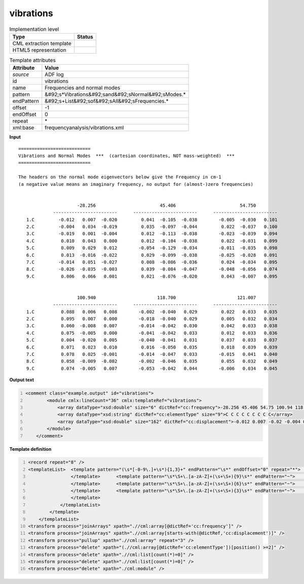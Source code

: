 .. _vibrations-d3e4617:

vibrations
==========

.. table:: Implementation level

   +----------------------------------------------------------------------------------------------------------------------------+----------------------------------------------------------------------------------------------------------------------------+
   | Type                                                                                                                       | Status                                                                                                                     |
   +============================================================================================================================+============================================================================================================================+
   | CML extraction template                                                                                                    | |image1|                                                                                                                   |
   +----------------------------------------------------------------------------------------------------------------------------+----------------------------------------------------------------------------------------------------------------------------+
   | HTML5 representation                                                                                                       | |image2|                                                                                                                   |
   +----------------------------------------------------------------------------------------------------------------------------+----------------------------------------------------------------------------------------------------------------------------+

.. table:: Template attributes

   +----------------------------------------------------------------------------------------------------------------------------+----------------------------------------------------------------------------------------------------------------------------+
   | Attribute                                                                                                                  | Value                                                                                                                      |
   +============================================================================================================================+============================================================================================================================+
   | *source*                                                                                                                   | ADF log                                                                                                                    |
   +----------------------------------------------------------------------------------------------------------------------------+----------------------------------------------------------------------------------------------------------------------------+
   | id                                                                                                                         | vibrations                                                                                                                 |
   +----------------------------------------------------------------------------------------------------------------------------+----------------------------------------------------------------------------------------------------------------------------+
   | name                                                                                                                       | Frequencies and normal modes                                                                                               |
   +----------------------------------------------------------------------------------------------------------------------------+----------------------------------------------------------------------------------------------------------------------------+
   | pattern                                                                                                                    | &#92;s*Vibrations&#92;sand&#92;sNormal&#92;sModes.\*                                                                       |
   +----------------------------------------------------------------------------------------------------------------------------+----------------------------------------------------------------------------------------------------------------------------+
   | endPattern                                                                                                                 | &#92;s+List&#92;sof&#92;sAll&#92;sFrequencies.\*                                                                           |
   +----------------------------------------------------------------------------------------------------------------------------+----------------------------------------------------------------------------------------------------------------------------+
   | offset                                                                                                                     | -1                                                                                                                         |
   +----------------------------------------------------------------------------------------------------------------------------+----------------------------------------------------------------------------------------------------------------------------+
   | endOffset                                                                                                                  | 0                                                                                                                          |
   +----------------------------------------------------------------------------------------------------------------------------+----------------------------------------------------------------------------------------------------------------------------+
   | repeat                                                                                                                     | \*                                                                                                                         |
   +----------------------------------------------------------------------------------------------------------------------------+----------------------------------------------------------------------------------------------------------------------------+
   | xml:base                                                                                                                   | frequencyanalysis/vibrations.xml                                                                                           |
   +----------------------------------------------------------------------------------------------------------------------------+----------------------------------------------------------------------------------------------------------------------------+

.. container:: formalpara-title

   **Input**

::

    ===========================
    Vibrations and Normal Modes  ***  (cartesian coordinates, NOT mass-weighted)  ***
    ===========================
     
    The headers on the normal mode eigenvectors below give the Frequency in cm-1
    (a negative value means an imaginary frequency, no output for (almost-)zero frequencies)


                          -28.256                        45.406                        54.750
                 ------------------------      ------------------------      ------------------------
       1.C         -0.012   0.007  -0.020         0.041  -0.105  -0.038        -0.005  -0.030   0.101
       2.C         -0.004   0.034  -0.019         0.035  -0.097  -0.044         0.022  -0.037   0.100
       3.C         -0.019   0.001  -0.004         0.012  -0.113  -0.038        -0.023  -0.039   0.094
       4.C          0.010   0.043   0.000         0.012  -0.104  -0.038         0.022  -0.031   0.099
       5.C          0.009   0.029   0.012        -0.054  -0.129  -0.034        -0.011  -0.035   0.098
       6.C          0.013  -0.016  -0.022         0.029  -0.099  -0.038        -0.025  -0.028   0.091
       7.C         -0.014   0.051  -0.027         0.008  -0.086  -0.036         0.024  -0.034   0.095
       8.C         -0.026  -0.035  -0.003         0.039  -0.084  -0.047        -0.048  -0.056   0.074
       9.C          0.006   0.066   0.001         0.021  -0.076  -0.020         0.043  -0.007   0.095


                          100.940                       118.700                       121.007
                 ------------------------      ------------------------      ------------------------
       1.C          0.088   0.006   0.008        -0.002  -0.040   0.029         0.022   0.033   0.035
       2.C          0.095   0.007   0.000        -0.018  -0.040   0.029         0.005   0.032   0.034
       3.C          0.060  -0.008   0.007        -0.014  -0.042   0.030         0.042   0.033   0.038
       4.C          0.075  -0.005   0.000        -0.041  -0.042   0.033         0.012   0.033   0.036
       5.C          0.004  -0.020   0.005        -0.040  -0.041   0.031         0.037   0.033   0.037
       6.C          0.071   0.023   0.010         0.016  -0.050   0.035         0.018   0.039   0.039
       7.C          0.078   0.025  -0.001        -0.014  -0.047   0.033        -0.015   0.041   0.040
       8.C          0.058  -0.009  -0.002        -0.002  -0.046   0.035         0.055   0.032   0.049
       9.C          0.074  -0.005   0.007        -0.053  -0.042   0.044        -0.006   0.034   0.045

.. container:: formalpara-title

   **Output text**

.. code:: xml
   :number-lines:

   <comment class="example.output" id="vibrations">
           <module cmlx:lineCount="36" cmlx:templateRef="vibrations">
               <array dataType="xsd:double" size="6" dictRef="cc:frequency">-28.256 45.406 54.75 100.94 118.7 121.007</array>
               <array dataType="xsd:string" dictRef="cc:elementType" size="9">C C C C C C C C C</array>
               <array dataType="xsd:double" size="162" dictRef="cc:displacement">-0.012 0.007 -0.02 -0.004 0.034 -0.019 -0.019 0.001 -0.004 0.01 0.043 0.0 0.009 0.029 0.012 0.013 -0.016 -0.022 -0.014 0.051 -0.027 -0.026 -0.035 -0.003 0.006 0.066 0.001 0.041 -0.105 -0.038 0.035 -0.097 -0.044 0.012 -0.113 -0.038 0.012 -0.104 -0.038 -0.054 -0.129 -0.034 0.029 -0.099 -0.038 0.008 -0.086 -0.036 0.039 -0.084 -0.047 0.021 -0.076 -0.02 -0.005 -0.03 0.101 0.022 -0.037 0.1 -0.023 -0.039 0.094 0.022 -0.031 0.099 -0.011 -0.035 0.098 -0.025 -0.028 0.091 0.024 -0.034 0.095 -0.048 -0.056 0.074 0.043 -0.007 0.095 0.088 0.006 0.008 0.095 0.007 0.0 0.06 -0.008 0.007 0.075 -0.005 0.0 0.004 -0.02 0.005 0.071 0.023 0.01 0.078 0.025 -0.001 0.058 -0.009 -0.002 0.074 -0.005 0.007 -0.002 -0.04 0.029 -0.018 -0.04 0.029 -0.014 -0.042 0.03 -0.041 -0.042 0.033 -0.04 -0.041 0.031 0.016 -0.05 0.035 -0.014 -0.047 0.033 -0.002 -0.046 0.035 -0.053 -0.042 0.044 0.022 0.033 0.035 0.005 0.032 0.034 0.042 0.033 0.038 0.012 0.033 0.036 0.037 0.033 0.037 0.018 0.039 0.039 -0.015 0.041 0.04 0.055 0.032 0.049 -0.006 0.034 0.045</array>
           </module>
       </comment>

.. container:: formalpara-title

   **Template definition**

.. code:: xml
   :number-lines:

   <record repeat="8" />
   <templateList>  <template pattern="(\s*[-0-9\.]+\s*){1,3}+" endPattern="\s*" endOffset="0" repeat="*">    <templateList>      <template pattern="(\s*[-0-9\.]+\s*){1,3}+" endPattern=".*" endOffset="1">        <record id="freq">{1_3F,cc:frequency}</record>          
                   </template>      <template pattern="\s*\S+\.[a-zA-Z]+(\s+\S+){9}\s*" endPattern="~">        <record id="displacement3" makeArray="true" repeat="*">\s*\S+\.{A,cc:elementType}{3F,cc:displacement}{3F,cc:displacement2}{3F,cc:displacement3}</record>
                   </template>      <template pattern="\s*\S+\.[a-zA-Z]+(\s+\S+){6}\s*" endPattern="~">        <record id="displacement2" makeArray="true" repeat="*">\s*\S+\.{A,cc:elementType}{3F,cc:displacement}{3F,cc:displacement2}</record>
                   </template>      <template pattern="\s*\S+\.[a-zA-Z]+(\s+\S+){3}\s*" endPattern="~">        <record id="displacement1" makeArray="true" repeat="*">\s*\S+\.{A,cc:elementType}{3F,cc:displacement}</record>
                   </template>
               </templateList>               
           </template>
       </templateList>
   <transform process="joinArrays" xpath=".//cml:array[@dictRef='cc:frequency']" />
   <transform process="joinArrays" xpath=".//cml:array[starts-with(@dictRef,'cc:displacement')]" />
   <transform process="pullup" xpath=".//cml:array" repeat="3" />
   <transform process="delete" xpath="(.//cml:array[@dictRef='cc:elementType'])[position() >=2]" />
   <transform process="delete" xpath=".//cml:list[count(*)=0]" />
   <transform process="delete" xpath=".//cml:list[count(*)=0]" />
   <transform process="delete" xpath="./cml:module" />

.. |image1| image:: ../../imgs/Total.png
.. |image2| image:: ../../imgs/Total.png
